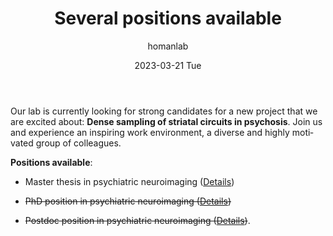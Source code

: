 #+TITLE:       Several positions available
#+AUTHOR:      homanlab
#+EMAIL:       homanlab.zurich@gmail.com
#+DATE:        2023-03-21 Tue
#+URI:         /blog/%y/%m/%d/jobs
#+KEYWORDS:    job, postdoc, phd, master, imaging, striatum 
#+TAGS:        job, postdoc, phd, master, imaging, striatum 
#+LANGUAGE:    en
#+OPTIONS:     H:3 num:nil toc:nil \n:nil ::t |:t ^:nil -:nil f:t *:t <:t
#+DESCRIPTION: Homanlab has several openings for new projects
#+AVATAR:      https://homanlab.github.io/media/img/striatum.png

#+ATTR_HTML: :width 200px :title preprint
[[https://homanlab.github.io/media/img/striatum.png]]

Our lab is currently looking for strong candidates for a new project
that we are excited about: *Dense sampling of striatal circuits in
psychosis*. Join us and experience an inspiring work environment, a
diverse and highly motivated group of colleagues.

*Positions available*:

- Master thesis in psychiatric neuroimaging ([[https://homanlab.github.io/jobs/velas_master.pdf][Details]])

- +PhD position in psychiatric neuroimaging ([[https://jobs.uzh.ch/offene-stellen/phd-position-in-psychiatric-neuroimaging/1b7fe6a3-87e2-4c1a-8c72-27b3650c88f4][Details]])+

- +Postdoc position in psychiatric neuroimaging ([[https://jobs.uzh.ch/offene-stellen/postdoctoral-researcher/a0916ab3-d858-4597-9da8-795b53b75b49][Details]])+.

